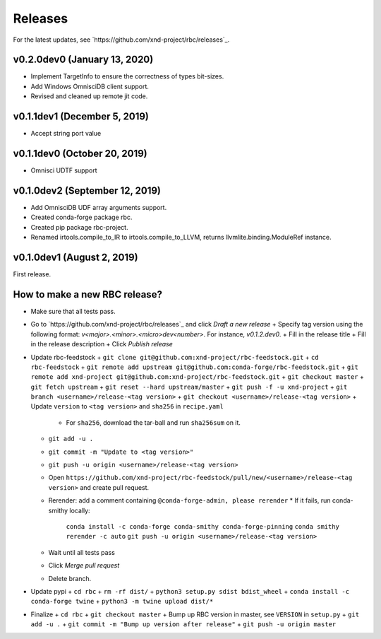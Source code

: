 ========
Releases
========

For the latest updates, see `https://github.com/xnd-project/rbc/releases`_.

v0.2.0dev0 (January 13, 2020)
-----------------------------

- Implement TargetInfo to ensure the correctness of types bit-sizes.
- Add Windows OmnisciDB client support.
- Revised and cleaned up remote jit code.

v0.1.1dev1 (December 5, 2019)
-----------------------------

- Accept string port value

v0.1.1dev0 (October 20, 2019)
-----------------------------

- Omnisci UDTF support

v0.1.0dev2 (September 12, 2019)
------------------------------

- Add OmnisciDB UDF array arguments support.
- Created conda-forge package rbc.
- Created pip package rbc-project.
- Renamed irtools.compile_to_IR to irtools.compile_to_LLVM, returns
  llvmlite.binding.ModuleRef instance.

v0.1.0dev1 (August 2, 2019)
---------------------------

First release.

How to make a new RBC release?
------------------------------

- Make sure that all tests pass.

- Go to `https://github.com/xnd-project/rbc/releases`_ and click *Draft a new release*
  + Specify tag version using the following format: `v<major>.<minor>.<micro>dev<number>`. For instance, `v0.1.2.dev0`.
  + Fill in the release title
  + Fill in the release description
  + Click *Publish release*

- Update rbc-feedstock
  + ``git clone git@github.com:xnd-project/rbc-feedstock.git``
  + ``cd rbc-feedstock``
  + ``git remote add upstream git@github.com:conda-forge/rbc-feedstock.git``
  + ``git remote add xnd-project git@github.com:xnd-project/rbc-feedstock.git``
  + ``git checkout master``
  + ``git fetch upstream``
  + ``git reset --hard upstream/master``
  + ``git push -f -u xnd-project``
  + ``git branch <username>/release-<tag version>``
  + ``git checkout <username>/release-<tag version>``
  + Update ``version`` to ``<tag version>`` and ``sha256`` in ``recipe.yaml``
    * For ``sha256``, download the tar-ball and run ``sha256sum`` on it.
  + ``git add -u .``
  + ``git commit -m "Update to <tag version>"``
  + ``git push -u origin <username>/release-<tag version>``
  + Open ``https://github.com/xnd-project/rbc-feedstock/pull/new/<username>/release-<tag version>`` and create pull request.
  + Rerender: add a comment containing ``@conda-forge-admin, please rerender``
    * If it fails, run conda-smithy locally:
      ``conda install -c conda-forge conda-smithy conda-forge-pinning``
      ``conda smithy rerender -c auto``
      ``git push -u origin <username>/release-<tag version>``
  + Wait until all tests pass
  + Click *Merge pull request*
  * Delete branch.

- Update pypi
  + ``cd rbc``
  + ``rm -rf dist/``
  + ``python3 setup.py sdist bdist_wheel``
  + ``conda install -c conda-forge twine``
  + ``python3 -m twine upload dist/*``

- Finalize
  + ``cd rbc``
  + ``git checkout master``
  + Bump up RBC version in master, see ``VERSION`` in ``setup.py``
  + ``git add -u .``
  + ``git commit -m "Bump up version after release"``
  + ``git push -u origin master``
